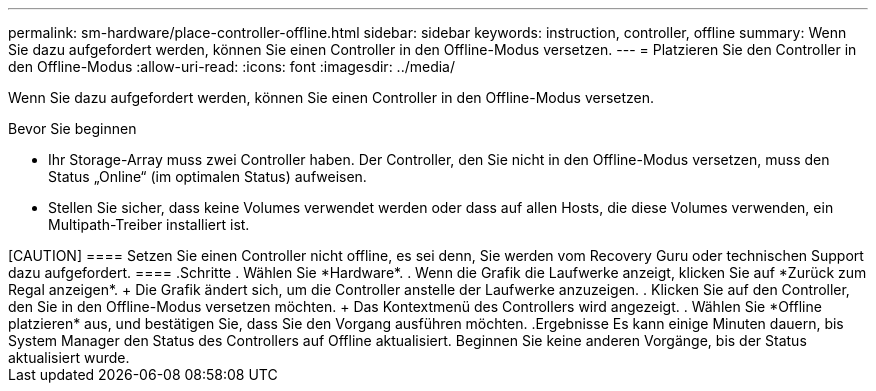 ---
permalink: sm-hardware/place-controller-offline.html 
sidebar: sidebar 
keywords: instruction, controller, offline 
summary: Wenn Sie dazu aufgefordert werden, können Sie einen Controller in den Offline-Modus versetzen. 
---
= Platzieren Sie den Controller in den Offline-Modus
:allow-uri-read: 
:icons: font
:imagesdir: ../media/


[role="lead"]
Wenn Sie dazu aufgefordert werden, können Sie einen Controller in den Offline-Modus versetzen.

.Bevor Sie beginnen
* Ihr Storage-Array muss zwei Controller haben. Der Controller, den Sie nicht in den Offline-Modus versetzen, muss den Status „Online“ (im optimalen Status) aufweisen.
* Stellen Sie sicher, dass keine Volumes verwendet werden oder dass auf allen Hosts, die diese Volumes verwenden, ein Multipath-Treiber installiert ist.


.Über diese Aufgabe
++++++

[CAUTION]
====
Setzen Sie einen Controller nicht offline, es sei denn, Sie werden vom Recovery Guru oder technischen Support dazu aufgefordert.

====
.Schritte
. Wählen Sie *Hardware*.
. Wenn die Grafik die Laufwerke anzeigt, klicken Sie auf *Zurück zum Regal anzeigen*.
+
Die Grafik ändert sich, um die Controller anstelle der Laufwerke anzuzeigen.

. Klicken Sie auf den Controller, den Sie in den Offline-Modus versetzen möchten.
+
Das Kontextmenü des Controllers wird angezeigt.

. Wählen Sie *Offline platzieren* aus, und bestätigen Sie, dass Sie den Vorgang ausführen möchten.


.Ergebnisse
Es kann einige Minuten dauern, bis System Manager den Status des Controllers auf Offline aktualisiert. Beginnen Sie keine anderen Vorgänge, bis der Status aktualisiert wurde.
